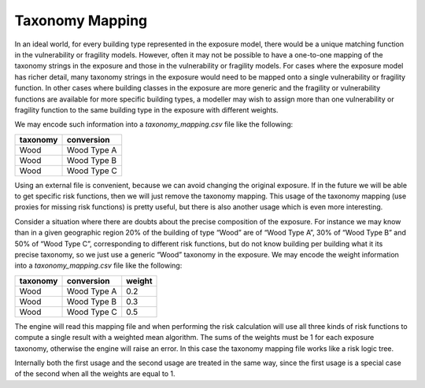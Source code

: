 Taxonomy Mapping
================

In an ideal world, for every building type represented in the exposure model, there would be a unique matching function 
in the vulnerability or fragility models. However, often it may not be possible to have a one-to-one mapping of the 
taxonomy strings in the exposure and those in the vulnerability or fragility models. For cases where the exposure model 
has richer detail, many taxonomy strings in the exposure would need to be mapped onto a single vulnerability or fragility 
function. In other cases where building classes in the exposure are more generic and the fragility or vulnerability 
functions are available for more specific building types, a modeller may wish to assign more than one vulnerability or 
fragility function to the same building type in the exposure with different weights.

We may encode such information into a *taxonomy_mapping.csv* file like the following:

+--------------+----------------+
| **taxonomy** | **conversion** |
+==============+================+
|     Wood     |  Wood Type A   |
+--------------+----------------+
|     Wood     |  Wood Type B   |
+--------------+----------------+
|     Wood     |  Wood Type C   |
+--------------+----------------+

Using an external file is convenient, because we can avoid changing the original exposure. If in the future we will be 
able to get specific risk functions, then we will just remove the taxonomy mapping. This usage of the taxonomy mapping 
(use proxies for missing risk functions) is pretty useful, but there is also another usage which is even more interesting.

Consider a situation where there are doubts about the precise composition of the exposure. For instance we may know than 
in a given geographic region 20% of the building of type “Wood” are of “Wood Type A”, 30% of “Wood Type B” and 50% of 
“Wood Type C”, corresponding to different risk functions, but do not know building per building what it its precise 
taxonomy, so we just use a generic “Wood” taxonomy in the exposure. We may encode the weight information into a 
*taxonomy_mapping.csv* file like the following:

+--------------+----------------+------------+
| **taxonomy** | **conversion** | **weight** |
+==============+================+============+
|     Wood     |  Wood Type A   |    0.2     |
+--------------+----------------+------------+
|     Wood     |  Wood Type B   |    0.3     |
+--------------+----------------+------------+
|     Wood     |  Wood Type C   |    0.5     |
+--------------+----------------+------------+

The engine will read this mapping file and when performing the risk calculation will use all three kinds of risk functions 
to compute a single result with a weighted mean algorithm. The sums of the weights must be 1 for each exposure taxonomy, 
otherwise the engine will raise an error. In this case the taxonomy mapping file works like a risk logic tree.

Internally both the first usage and the second usage are treated in the same way, since the first usage is a special case 
of the second when all the weights are equal to 1.